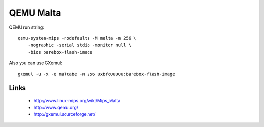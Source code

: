 QEMU Malta
==========

QEMU run string::

  qemu-system-mips -nodefaults -M malta -m 256 \
      -nographic -serial stdio -monitor null \
      -bios barebox-flash-image

Also you can use GXemul::

  gxemul -Q -x -e maltabe -M 256 0xbfc00000:barebox-flash-image

Links
-----

  * http://www.linux-mips.org/wiki/Mips_Malta
  * http://www.qemu.org/
  * http://gxemul.sourceforge.net/
